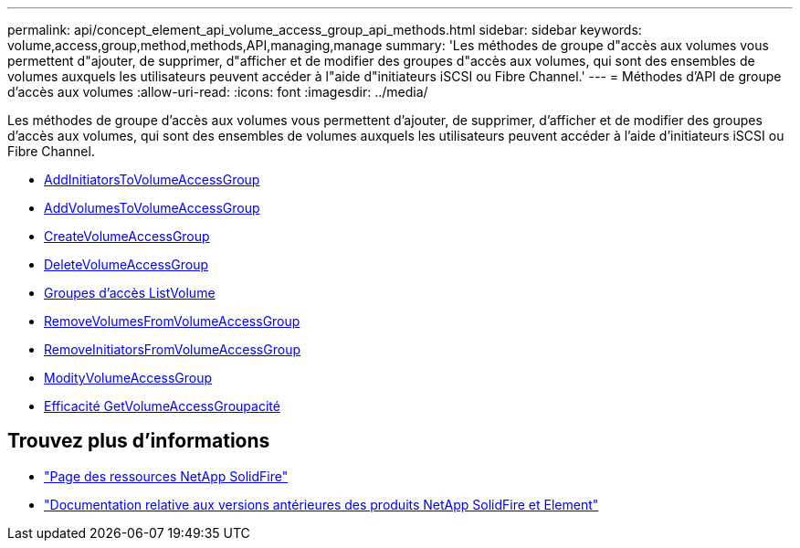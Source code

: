 ---
permalink: api/concept_element_api_volume_access_group_api_methods.html 
sidebar: sidebar 
keywords: volume,access,group,method,methods,API,managing,manage 
summary: 'Les méthodes de groupe d"accès aux volumes vous permettent d"ajouter, de supprimer, d"afficher et de modifier des groupes d"accès aux volumes, qui sont des ensembles de volumes auxquels les utilisateurs peuvent accéder à l"aide d"initiateurs iSCSI ou Fibre Channel.' 
---
= Méthodes d'API de groupe d'accès aux volumes
:allow-uri-read: 
:icons: font
:imagesdir: ../media/


[role="lead"]
Les méthodes de groupe d'accès aux volumes vous permettent d'ajouter, de supprimer, d'afficher et de modifier des groupes d'accès aux volumes, qui sont des ensembles de volumes auxquels les utilisateurs peuvent accéder à l'aide d'initiateurs iSCSI ou Fibre Channel.

* xref:reference_element_api_addinitiatorstovolumeaccessgroup.adoc[AddInitiatorsToVolumeAccessGroup]
* xref:reference_element_api_addvolumestovolumeaccessgroup.adoc[AddVolumesToVolumeAccessGroup]
* xref:reference_element_api_createvolumeaccessgroup.adoc[CreateVolumeAccessGroup]
* xref:reference_element_api_deletevolumeaccessgroup.adoc[DeleteVolumeAccessGroup]
* xref:reference_element_api_listvolumeaccessgroups.adoc[Groupes d'accès ListVolume]
* xref:reference_element_api_removevolumesfromvolumeaccessgroup.adoc[RemoveVolumesFromVolumeAccessGroup]
* xref:reference_element_api_removeinitiatorsfromvolumeaccessgroup.adoc[RemoveInitiatorsFromVolumeAccessGroup]
* xref:reference_element_api_modifyvolumeaccessgroup.adoc[ModityVolumeAccessGroup]
* xref:reference_element_api_getvolumeaccessgroupefficiency.adoc[Efficacité GetVolumeAccessGroupacité]




== Trouvez plus d'informations

* https://www.netapp.com/data-storage/solidfire/documentation/["Page des ressources NetApp SolidFire"^]
* https://docs.netapp.com/sfe-122/topic/com.netapp.ndc.sfe-vers/GUID-B1944B0E-B335-4E0B-B9F1-E960BF32AE56.html["Documentation relative aux versions antérieures des produits NetApp SolidFire et Element"^]

